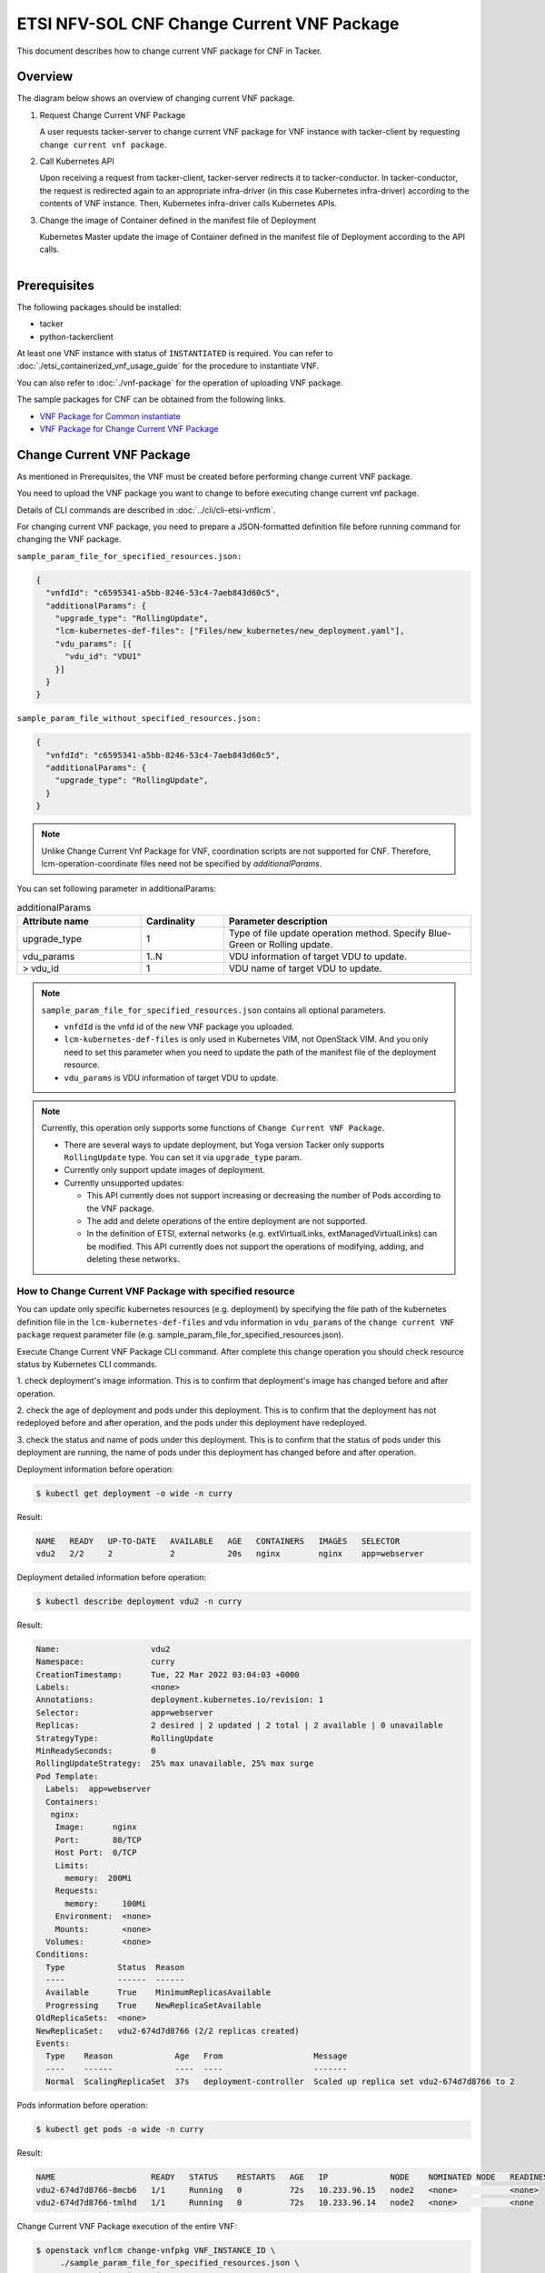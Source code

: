 ===========================================
ETSI NFV-SOL CNF Change Current VNF Package
===========================================

This document describes how to change current VNF package for CNF in Tacker.

Overview
--------

The diagram below shows an overview of changing current VNF package.

1. Request Change Current VNF Package

   A user requests tacker-server to change current VNF package for VNF instance
   with tacker-client by requesting ``change current vnf package``.

2. Call Kubernetes API

   Upon receiving a request from tacker-client, tacker-server redirects it to
   tacker-conductor.  In tacker-conductor, the request is redirected again to
   an appropriate infra-driver (in this case Kubernetes infra-driver) according
   to the contents of VNF instance.  Then, Kubernetes infra-driver calls
   Kubernetes APIs.

3. Change the image of Container defined in the manifest file of Deployment

   Kubernetes Master update the image of Container defined in the manifest
   file of Deployment according to the API calls.

.. figure:: ../_images/etsi_cnf_change_current_vnf_package.png
    :align: left

Prerequisites
-------------

The following packages should be installed:

* tacker
* python-tackerclient

At least one VNF instance with status of ``INSTANTIATED`` is required.
You can refer to :doc:`./etsi_containerized_vnf_usage_guide` for the
procedure to instantiate VNF.

You can also refer to :doc:`./vnf-package` for the operation of uploading
VNF package.

The sample packages for CNF can be obtained from the following links.

* `VNF Package for Common instantiate`_
* `VNF Package for Change Current VNF Package`_


Change Current VNF Package
--------------------------

As mentioned in Prerequisites, the VNF must be created
before performing change current VNF package.

You need to upload the VNF package you want to change to before
executing change current vnf package.

Details of CLI commands are described in
:doc:`../cli/cli-etsi-vnflcm`.

For changing current VNF package, you need to prepare a JSON-formatted
definition file before running command for changing the VNF package.

``sample_param_file_for_specified_resources.json:``

.. code-block:: json

  {
    "vnfdId": "c6595341-a5bb-8246-53c4-7aeb843d60c5",
    "additionalParams": {
      "upgrade_type": "RollingUpdate",
      "lcm-kubernetes-def-files": ["Files/new_kubernetes/new_deployment.yaml"],
      "vdu_params": [{
        "vdu_id": "VDU1"
      }]
    }
  }

``sample_param_file_without_specified_resources.json:``

.. code-block:: json

  {
    "vnfdId": "c6595341-a5bb-8246-53c4-7aeb843d60c5",
    "additionalParams": {
      "upgrade_type": "RollingUpdate",
    }
  }

.. note::
   Unlike Change Current Vnf Package for VNF,
   coordination scripts are not supported for CNF.
   Therefore, lcm-operation-coordinate files need not be
   specified by `additionalParams`.

You can set following parameter in additionalParams:

.. list-table:: additionalParams
  :widths: 15 10 30
  :header-rows: 1

  * - Attribute name
    - Cardinality
    - Parameter description
  * - upgrade_type
    - 1
    - Type of file update operation method. Specify Blue-Green or Rolling update.
  * - vdu_params
    - 1..N
    - VDU information of target VDU to update.
  * - > vdu_id
    - 1
    - VDU name of target VDU to update.

.. note:: ``sample_param_file_for_specified_resources.json`` contains
   all optional parameters.

   * ``vnfdId`` is the vnfd id of the new VNF package you uploaded.
   * ``lcm-kubernetes-def-files`` is only used in Kubernetes VIM, not
     OpenStack VIM. And you only need to set this parameter when you need to
     update the path of the manifest file of the deployment resource.
   * ``vdu_params`` is VDU information of target VDU to update.

.. note:: Currently, this operation only supports some functions of
   ``Change Current VNF Package``.

   * There are several ways to update deployment, but Yoga version Tacker only
     supports ``RollingUpdate`` type. You can set it via ``upgrade_type``
     param.

   * Currently only support update images of deployment.

   * Currently unsupported updates:

     * This API currently does not support increasing or decreasing the number
       of Pods according to the VNF package.
     * The add and delete operations of the entire deployment are not
       supported.
     * In the definition of ETSI, external networks (e.g. extVirtualLinks,
       extManagedVirtualLinks) can be modified. This API currently does not
       support the operations of modifying, adding, and deleting these
       networks.


How to Change Current VNF Package with specified resource
~~~~~~~~~~~~~~~~~~~~~~~~~~~~~~~~~~~~~~~~~~~~~~~~~~~~~~~~~

You can update only specific kubernetes resources (e.g. deployment) by
specifying the file path of the kubernetes definition file in the
``lcm-kubernetes-def-files`` and vdu information in ``vdu_params``
of the ``change current VNF package`` request parameter file
(e.g. sample_param_file_for_specified_resources.json).

Execute Change Current VNF Package CLI command. After complete this change
operation you should check resource status by Kubernetes CLI commands.

1. check deployment's image information. This is to confirm that deployment's
image has changed before and after operation.

2. check the age of deployment and pods under this deployment. This is to
confirm that the deployment has not redeployed before and after operation,
and the pods under this deployment have redeployed.

3. check the status and name of pods under this deployment. This is to confirm
that the status of pods under this deployment are running, the name of pods
under this deployment has changed before and after operation.

Deployment information before operation:

.. code-block:: console

  $ kubectl get deployment -o wide -n curry

Result:

.. code-block:: console

  NAME   READY   UP-TO-DATE   AVAILABLE   AGE   CONTAINERS   IMAGES   SELECTOR
  vdu2   2/2     2            2           20s   nginx        nginx    app=webserver

Deployment detailed information before operation:

.. code-block:: console

  $ kubectl describe deployment vdu2 -n curry

Result:

.. code-block:: console

  Name:                   vdu2
  Namespace:              curry
  CreationTimestamp:      Tue, 22 Mar 2022 03:04:03 +0000
  Labels:                 <none>
  Annotations:            deployment.kubernetes.io/revision: 1
  Selector:               app=webserver
  Replicas:               2 desired | 2 updated | 2 total | 2 available | 0 unavailable
  StrategyType:           RollingUpdate
  MinReadySeconds:        0
  RollingUpdateStrategy:  25% max unavailable, 25% max surge
  Pod Template:
    Labels:  app=webserver
    Containers:
     nginx:
      Image:      nginx
      Port:       80/TCP
      Host Port:  0/TCP
      Limits:
        memory:  200Mi
      Requests:
        memory:     100Mi
      Environment:  <none>
      Mounts:       <none>
    Volumes:        <none>
  Conditions:
    Type           Status  Reason
    ----           ------  ------
    Available      True    MinimumReplicasAvailable
    Progressing    True    NewReplicaSetAvailable
  OldReplicaSets:  <none>
  NewReplicaSet:   vdu2-674d7d8766 (2/2 replicas created)
  Events:
    Type    Reason             Age   From                   Message
    ----    ------             ----  ----                   -------
    Normal  ScalingReplicaSet  37s   deployment-controller  Scaled up replica set vdu2-674d7d8766 to 2

Pods information before operation:

.. code-block:: console

  $ kubectl get pods -o wide -n curry


Result:

.. code-block:: console

  NAME                    READY   STATUS    RESTARTS   AGE   IP             NODE    NOMINATED NODE   READINESS GATES
  vdu2-674d7d8766-8mcb6   1/1     Running   0          72s   10.233.96.15   node2   <none>           <none>
  vdu2-674d7d8766-tmlhd   1/1     Running   0          72s   10.233.96.14   node2   <none>           <none

Change Current VNF Package execution of the entire VNF:

.. code-block:: console

  $ openstack vnflcm change-vnfpkg VNF_INSTANCE_ID \
       ./sample_param_file_for_specified_resources.json \
       --os-tacker-api-version 2


Result:

.. code-block:: console

  Change Current VNF Package for VNF Instance f9bb1ad5-2e30-4074-86d9-3da3a636601a has been accepted.

Deployment information after operation:

.. code-block:: console

  $ kubectl get deployment -o wide -n curry

Result:

.. code-block:: console

  NAME   READY   UP-TO-DATE   AVAILABLE   AGE     CONTAINERS   IMAGES         SELECTOR
  vdu2   2/2     2            2           6m23s   nginx        nginx:alpine   app=webserver

Deployment detailed information after operation:

.. code-block:: console

  $ kubectl describe deployment vdu2 -n curry

Result:

.. code-block:: console

  Name:                   vdu2
  Namespace:              curry
  CreationTimestamp:      Tue, 22 Mar 2022 03:04:03 +0000
  Labels:                 <none>
  Annotations:            deployment.kubernetes.io/revision: 2
  Selector:               app=webserver
  Replicas:               2 desired | 2 updated | 2 total | 2 available | 0 unavailable
  StrategyType:           RollingUpdate
  MinReadySeconds:        0
  RollingUpdateStrategy:  25% max unavailable, 25% max surge
  Pod Template:
    Labels:  app=webserver
    Containers:
     nginx:
      Image:      nginx:alpine
      Port:       80/TCP
      Host Port:  0/TCP
      Limits:
        memory:  200Mi
      Requests:
        memory:     100Mi
      Environment:  <none>
      Mounts:       <none>
    Volumes:        <none>
  Conditions:
    Type           Status  Reason
    ----           ------  ------
    Available      True    MinimumReplicasAvailable
    Progressing    True    NewReplicaSetAvailable
  OldReplicaSets:  <none>
  NewReplicaSet:   vdu2-6696c74f5c (2/2 replicas created)
  Events:
    Type    Reason             Age    From                   Message
    ----    ------             ----   ----                   -------
    Normal  ScalingReplicaSet  6m46s  deployment-controller  Scaled up replica set vdu2-674d7d8766 to 2
    Normal  ScalingReplicaSet  78s    deployment-controller  Scaled up replica set vdu2-6696c74f5c to 1
    Normal  ScalingReplicaSet  67s    deployment-controller  Scaled down replica set vdu2-674d7d8766 to 1
    Normal  ScalingReplicaSet  67s    deployment-controller  Scaled up replica set vdu2-6696c74f5c to 2
    Normal  ScalingReplicaSet  55s    deployment-controller  Scaled down replica set vdu2-674d7d8766 to 0

.. note:: ``image`` has changed from ``nginx`` to ``nginx:alpine``.
   The age of deployment ``vdu2`` has not been reset, so deployment ``vdu2``
   has not redeployed.

Pods information after operation:

.. code-block:: console

  $ kubectl get pods -o wide -n curry

Result:

.. code-block:: console

  NAME                    READY   STATUS    RESTARTS   AGE    IP             NODE    NOMINATED NODE   READINESS GATES
  vdu2-6696c74f5c-9xwvv   1/1     Running   0          114s   10.233.96.17   node2   <none>           <none>
  vdu2-6696c74f5c-kgtjt   1/1     Running   0          2m5s   10.233.96.16   node2   <none>           <none>

.. note:: ``name`` of pods has changed before and after operation.
   The age of pods under deployment has been reset, so pods under
   this deployment has redeployed before and after operation.

How to Change Current VNF Package without specified resource
~~~~~~~~~~~~~~~~~~~~~~~~~~~~~~~~~~~~~~~~~~~~~~~~~~~~~~~~~~~~

We can update all kubernetes deployment resources by not
specifying the file path of the kubernetes definition file in the
``lcm-kubernetes-def-files`` and vdu information in ``vdu_params``
of the ``change current VNF package`` request parameter file
(e.g. sample_param_file_without_specified_resources.json).

Execute Change Current VNF Package CLI command. After complete this change
operation you should check resource status by Kubernetes CLI commands.

1. check all deployments' image information. This is to confirm that
all deployments' images have changed before and after operation.

2. check the ages of deployments and pods under each deployment. This is to
confirm that the deployments have not redeployed before and after operation,
and the pods under each deployment have redeployed.

3. check the status and name of pods under this deployment. This is to confirm
that the status of pods under deployments are running, the names of pods
under deployments have changed before and after operation.

Deployments information before operation:

.. code-block:: console

  $ kubectl get deployment -o wide


Result:

.. code-block:: console

  NAME   READY   UP-TO-DATE   AVAILABLE   AGE    CONTAINERS   IMAGES   SELECTOR
  vdu2   2/2     2            2           14s    nginx        nginx    app=webserver

Deployment detailed information before operation:

.. code-block:: console

  $ kubectl describe deployment vdu2

Result:

.. code-block:: console

  Name:                   vdu2
  Namespace:              default
  CreationTimestamp:      Tue, 22 Mar 2022 05:38:12 +0000
  Labels:                 <none>
  Annotations:            deployment.kubernetes.io/revision: 1
  Selector:               app=webserver
  Replicas:               2 desired | 2 updated | 2 total | 2 available | 0 unavailable
  StrategyType:           RollingUpdate
  MinReadySeconds:        0
  RollingUpdateStrategy:  25% max unavailable, 25% max surge
  Pod Template:
    Labels:  app=webserver
    Containers:
     nginx:
      Image:      nginx
      Port:       80/TCP
      Host Port:  0/TCP
      Limits:
        memory:  200Mi
      Requests:
        memory:     100Mi
      Environment:  <none>
      Mounts:       <none>
    Volumes:        <none>
  Conditions:
    Type           Status  Reason
    ----           ------  ------
    Available      True    MinimumReplicasAvailable
    Progressing    True    NewReplicaSetAvailable
  OldReplicaSets:  <none>
  NewReplicaSet:   vdu2-674d7d8766 (2/2 replicas created)
  Events:
    Type    Reason             Age   From                   Message
    ----    ------             ----  ----                   -------
    Normal  ScalingReplicaSet  73s   deployment-controller  Scaled up replica set vdu2-674d7d8766 to 2

Pods information before operation:

.. code-block:: console

  $ kubectl get pods -o wide

Result:

.. code-block:: console

  NAME                    READY   STATUS    RESTARTS   AGE     IP             NODE    NOMINATED NODE   READINESS GATES
  vdu2-674d7d8766-9bbnp   1/1     Running   0          2m13s   10.233.96.19   node2   <none>           <none>
  vdu2-674d7d8766-r9wz5   1/1     Running   0          2m13s   10.233.96.18   node2   <none>           <none>

Change Current VNF Package execution of the entire VNF:

.. code-block:: console

  $ openstack vnflcm change-vnfpkg VNF_INSTANCE_ID \
       ./sample_param_file_without_specified_resources.json \
       --os-tacker-api-version 2

Result:

.. code-block:: console

  Change Current VNF Package for VNF Instance 51dc9635-aaf0-4acf-b069-86017a39e2f4 has been accepted.

Deployments information after operation:

.. code-block:: console

  $ kubectl get deployment -o wide

Result:

.. code-block:: console

  NAME   READY   UP-TO-DATE   AVAILABLE   AGE    CONTAINERS   IMAGES         SELECTOR
  vdu2   2/2     2            2           19m    nginx        nginx:alpine   app=webserver

Deployment detailed information after operation:

.. code-block:: console

  $ kubectl describe deployment vdu2

Result:

.. code-block:: console

  Name:                   vdu2
  Namespace:              default
  CreationTimestamp:      Tue, 22 Mar 2022 05:38:12 +0000
  Labels:                 <none>
  Annotations:            deployment.kubernetes.io/revision: 2
  Selector:               app=webserver
  Replicas:               2 desired | 2 updated | 2 total | 2 available | 0 unavailable
  StrategyType:           RollingUpdate
  MinReadySeconds:        0
  RollingUpdateStrategy:  25% max unavailable, 25% max surge
  Pod Template:
    Labels:  app=webserver
    Containers:
     nginx:
      Image:      nginx:alpine
      Port:       80/TCP
      Host Port:  0/TCP
      Limits:
        memory:  200Mi
      Requests:
        memory:     100Mi
      Environment:  <none>
      Mounts:       <none>
    Volumes:        <none>
  Conditions:
    Type           Status  Reason
    ----           ------  ------
    Available      True    MinimumReplicasAvailable
    Progressing    True    NewReplicaSetAvailable
  OldReplicaSets:  <none>
  NewReplicaSet:   vdu2-6696c74f5c (2/2 replicas created)
  Events:
    Type    Reason             Age   From                   Message
    ----    ------             ----  ----                   -------
    Normal  ScalingReplicaSet  20m   deployment-controller  Scaled up replica set vdu2-674d7d8766 to 2
    Normal  ScalingReplicaSet  15m   deployment-controller  Scaled up replica set vdu2-6696c74f5c to 1
    Normal  ScalingReplicaSet  14m   deployment-controller  Scaled down replica set vdu2-674d7d8766 to 1
    Normal  ScalingReplicaSet  14m   deployment-controller  Scaled up replica set vdu2-6696c74f5c to 2
    Normal  ScalingReplicaSet  14m   deployment-controller  Scaled down replica set vdu2-674d7d8766 to 0

.. note:: ``image`` has changed from ``nginx`` to ``nginx:alpine``.
   The age of deployment ``vdu2`` has not been reset, so deployment ``vdu2``
   has not redeployed.

Pods information after operation:

.. code-block:: console

  $ kubectl get pods -o wide

Result:

.. code-block:: console

  NAME                    READY   STATUS    RESTARTS   AGE     IP             NODE    NOMINATED NODE   READINESS GATES
  vdu2-6696c74f5c-cjdh8   1/1     Running   0          15m     10.233.96.21   node2   <none>           <none>
  vdu2-6696c74f5c-ssztd   1/1     Running   0          15m     10.233.96.20   node2   <none>           <none>

.. note:: ``name`` of pods has changed before and after operation.
   The age of pods under deployment has been reset, so pods under
   this deployment has redeployed before and after operation.

.. _VNF Package for Common instantiate: https://opendev.org/openstack/tacker/src/branch/master/tacker/tests/functional/sol_kubernetes_v2/samples/test_instantiate_cnf_resources/contents
.. _VNF Package for Change Current VNF Package: https://opendev.org/openstack/tacker/src/branch/master/tacker/tests/functional/sol_kubernetes_v2/samples/test_change_vnf_pkg_with_deployment/contents
.. _ETSI SOL002 v3.5.1: https://www.etsi.org/deliver/etsi_gs/NFV-SOL/001_099/002/03.05.01_60/gs_nfv-sol002v030501p.pdf
